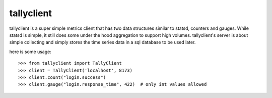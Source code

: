 tallyclient
-----------

tallyclient is a super simple metrics client that has two data structures similar to statsd,
counters and gauges. While statsd is simple, it still does some under the hood aggregation
to support high volumes. tallyclient's server is about simple collecting and simply stores
the time series data in a sql database to be used later.

here is some usage::

    >>> from tallyclient import TallyClient
    >>> client = TallyClient('localhost', 8173)
    >>> client.count("login.success")
    >>> client.gauge("login.response_time", 422)  # only int values allowed
